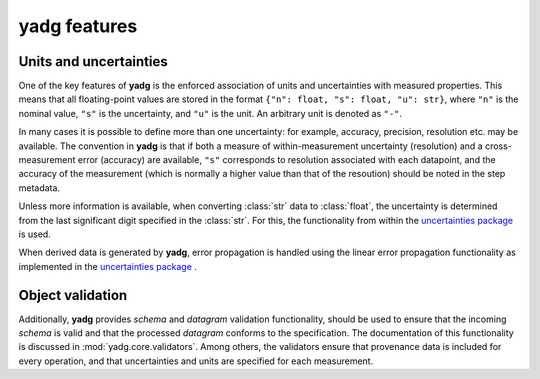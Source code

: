 **yadg** features
----------------------

Units and uncertainties
```````````````````````
One of the key features of **yadg** is the enforced association of units and 
uncertainties with measured properties. This means that all floating-point values
are stored in the format ``{"n": float, "s": float, "u": str}``, where ``"n"`` is
the nominal value, ``"s"`` is the uncertainty, and ``"u"`` is the unit. An 
arbitrary unit is denoted as ``"-"``.

In many cases it is possible to define more than one uncertainty: for example,
accuracy, precision, resolution etc. may be available. The convention in **yadg** 
is that if both a measure of within-measurement uncertainty (resolution) and a 
cross-measurement error (accuracy) are available, ``"s"`` corresponds to resolution 
associated with each datapoint, and the accuracy of the measurement (which is 
normally a higher value than that of the resoution) should be noted in the step 
metadata.

Unless more information is available, when converting :class:`str` data to
:class:`float`, the uncertainty is determined from the last significant digit
specified in the :class:`str`. For this, the functionality from within the
`uncertainties package <https://pythonhosted.org/uncertainties/>`_ is used.

When derived data is generated by **yadg**, error propagation is handled using the 
linear error propagation functionality as implemented in the `uncertainties 
package <https://pythonhosted.org/uncertainties/>`_ .

Object validation
`````````````````
Additionally, **yadg** provides `schema` and `datagram` validation functionality, 
should be used to ensure that the incoming `schema` is valid and that the processed 
`datagram` conforms to the specification. The documentation of this functionality 
is discussed in :mod:`yadg.core.validators`. Among others, the validators ensure
that provenance data is included for every operation, and that uncertainties and 
units are specified for each measurement.

